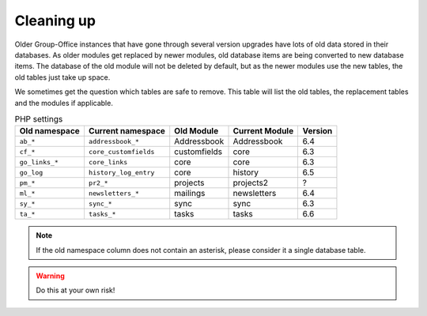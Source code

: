 Cleaning up
===========

Older Group-Office instances that have gone through several version upgrades have lots of old data stored in their
databases. As older modules get replaced by newer modules, old database items are being converted to new database items.
The database of the old module will not be deleted by default, but as the newer modules use the new tables, the old
tables just take up space.

We sometimes get the question which tables are safe to remove. This table will list the old tables, the replacement
tables and the modules if applicable.

.. table:: PHP settings
   :widths: auto

   ==============  ======================  =============  ==============   =======
   Old namespace   Current namespace       Old Module     Current Module   Version
   ==============  ======================  =============  ==============   =======
   ``ab_*``        ``addressbook_*``       Addressbook    Addressbook      6.4
   ``cf_*``        ``core_customfields``   customfields   core             6.3
   ``go_links_*``  ``core_links``          core           core             6.3
   ``go_log``      ``history_log_entry``   core           history          6.5
   ``pm_*``        ``pr2_*``               projects       projects2        ?
   ``ml_*``        ``newsletters_*``       mailings       newsletters      6.4
   ``sy_*``        ``sync_*``              sync           sync             6.3
   ``ta_*``        ``tasks_*``             tasks          tasks            6.6
   ==============  ======================  =============  ==============   =======

.. note:: If the old namespace column does not contain an asterisk, please consider it a single database table.

.. warning:: Do this at your own risk!
